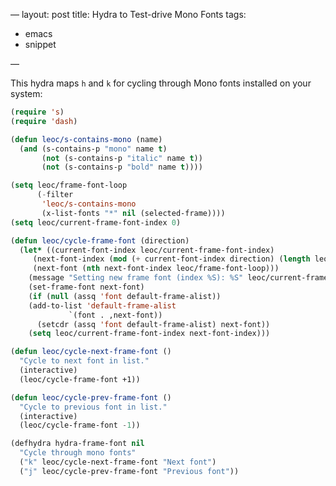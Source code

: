 ---
layout: post
title: Hydra to Test-drive Mono Fonts
tags:
  - emacs
  - snippet
---

[[/images/posts/2020-02-09-hydra-example.gif]]

This hydra maps ~h~ and ~k~ for cycling through Mono fonts installed on
your system:

#+BEGIN_SRC emacs-lisp
(require 's)
(require 'dash)

(defun leoc/s-contains-mono (name)
  (and (s-contains-p "mono" name t)
       (not (s-contains-p "italic" name t))
       (not (s-contains-p "bold" name t))))

(setq leoc/frame-font-loop
      (-filter
       'leoc/s-contains-mono
       (x-list-fonts "*" nil (selected-frame))))
(setq leoc/current-frame-font-index 0)

(defun leoc/cycle-frame-font (direction)
  (let* ((current-font-index leoc/current-frame-font-index)
	 (next-font-index (mod (+ current-font-index direction) (length leoc/frame-font-loop)))
	 (next-font (nth next-font-index leoc/frame-font-loop)))
    (message "Setting new frame font (index %S): %S" leoc/current-frame-font-index next-font)
    (set-frame-font next-font)
    (if (null (assq 'font default-frame-alist))
	(add-to-list 'default-frame-alist
		     `(font . ,next-font))
      (setcdr (assq 'font default-frame-alist) next-font))
    (setq leoc/current-frame-font-index next-font-index)))

(defun leoc/cycle-next-frame-font ()
  "Cycle to next font in list."
  (interactive)
  (leoc/cycle-frame-font +1))

(defun leoc/cycle-prev-frame-font ()
  "Cycle to previous font in list."
  (interactive)
  (leoc/cycle-frame-font -1))

(defhydra hydra-frame-font nil
  "Cycle through mono fonts"
  ("k" leoc/cycle-next-frame-font "Next font")
  ("j" leoc/cycle-prev-frame-font "Previous font"))
#+END_SRC
